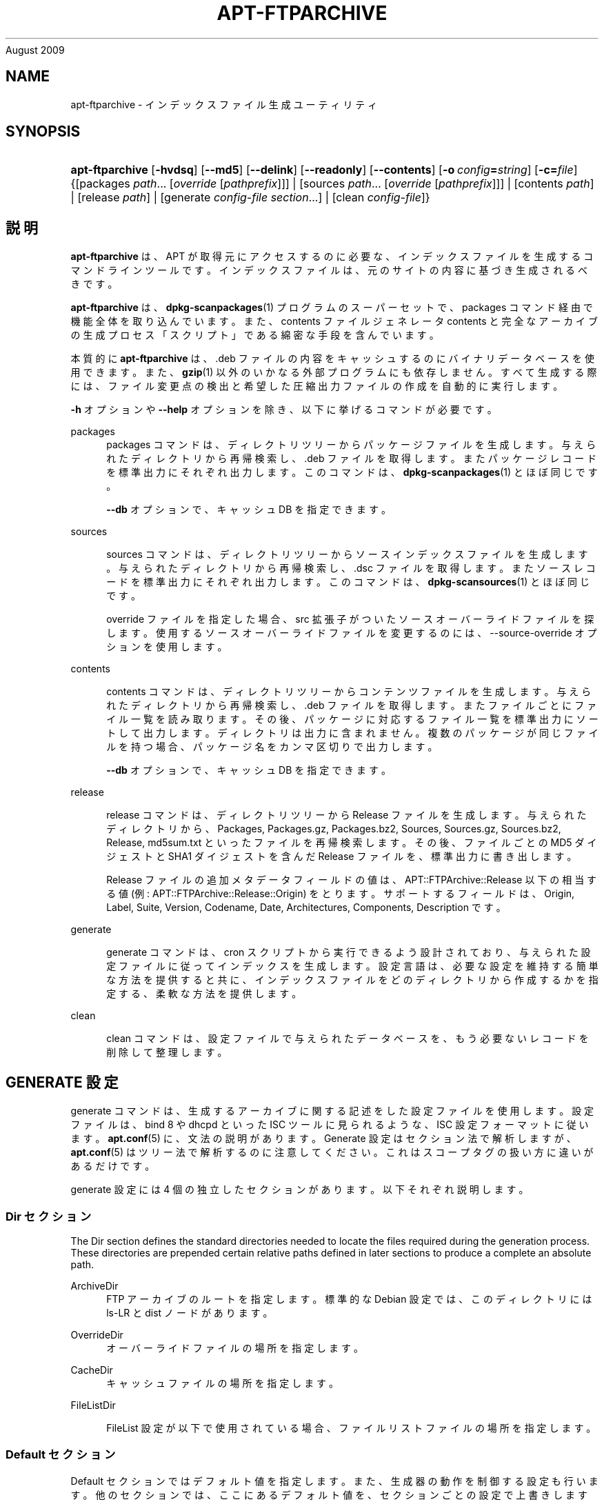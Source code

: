 '\" t
.\"     Title: apt-ftparchive
.\"    Author: Jason Gunthorpe
.\" Generator: DocBook XSL Stylesheets v1.75.2 <http://docbook.sf.net/>
.\"      Date: 17
August 2009
.\"    Manual: APT
.\"    Source: Linux
.\"  Language: English
.\"
.TH "APT\-FTPARCHIVE" "1" "17 August 2009" "Linux" "APT"
.\" -----------------------------------------------------------------
.\" * Define some portability stuff
.\" -----------------------------------------------------------------
.\" ~~~~~~~~~~~~~~~~~~~~~~~~~~~~~~~~~~~~~~~~~~~~~~~~~~~~~~~~~~~~~~~~~
.\" http://bugs.debian.org/507673
.\" http://lists.gnu.org/archive/html/groff/2009-02/msg00013.html
.\" ~~~~~~~~~~~~~~~~~~~~~~~~~~~~~~~~~~~~~~~~~~~~~~~~~~~~~~~~~~~~~~~~~
.ie \n(.g .ds Aq \(aq
.el       .ds Aq '
.\" -----------------------------------------------------------------
.\" * set default formatting
.\" -----------------------------------------------------------------
.\" disable hyphenation
.nh
.\" disable justification (adjust text to left margin only)
.ad l
.\" -----------------------------------------------------------------
.\" * MAIN CONTENT STARTS HERE *
.\" -----------------------------------------------------------------
.SH "NAME"
apt-ftparchive \- インデックスファイル生成ユーティリティ
.SH "SYNOPSIS"
.HP \w'\fBapt\-ftparchive\fR\ 'u
\fBapt\-ftparchive\fR [\fB\-hvdsq\fR] [\fB\-\-md5\fR] [\fB\-\-delink\fR] [\fB\-\-readonly\fR] [\fB\-\-contents\fR] [\fB\-o\ \fR\fB\fIconfig\fR\fR\fB=\fR\fB\fIstring\fR\fR] [\fB\-c=\fR\fB\fIfile\fR\fR] {[packages\ \fIpath\fR...\ [\fIoverride\fR\ [\fIpathprefix\fR]]] | [sources\ \fIpath\fR...\ [\fIoverride\fR\ [\fIpathprefix\fR]]] | [contents\ \fIpath\fR] | [release\ \fIpath\fR] | [generate\ \fIconfig\-file\fR\ \fIsection\fR...] | [clean\ \fIconfig\-file\fR]}
.SH "説明"
.PP
\fBapt\-ftparchive\fR
は、APT が取得元にアクセスするのに必要な、インデックスファイルを生成するコマンドラインツールです。インデックスファイルは、元のサイトの内容に基づき生成されるべきです。
.PP
\fBapt\-ftparchive\fR
は、\fBdpkg-scanpackages\fR(1)
プログラムのスーパーセットで、packages
コマンド経由で機能全体を取り込んでいます。また、contents ファイルジェネレータ
contents
と完全なアーカイブの生成プロセス「スクリプト」である綿密な手段を含んでいます。
.PP
本質的に
\fBapt\-ftparchive\fR
は、\&.deb ファイルの内容をキャッシュするのにバイナリデータベースを使用できます。また、\fBgzip\fR(1)
以外のいかなる外部プログラムにも依存しません。すべて生成する際には、ファイル変更点の検出と希望した圧縮出力ファイルの作成を自動的に実行します。
.PP
\fB\-h\fR
オプションや
\fB\-\-help\fR
オプションを除き、以下に挙げるコマンドが必要です。
.PP
packages
.RS 4
packages コマンドは、ディレクトリツリーからパッケージファイルを生成します。与えられたディレクトリから再帰検索し、\&.deb ファイルを取得します。またパッケージレコードを標準出力にそれぞれ出力します。このコマンドは、\fBdpkg-scanpackages\fR(1)
とほぼ同じです。
.sp
\fB\-\-db\fR
オプションで、キャッシュ DB を指定できます。
.RE
.PP
sources
.RS 4

sources
コマンドは、ディレクトリツリーからソースインデックスファイルを生成します。与えられたディレクトリから再帰検索し、\&.dsc ファイルを取得します。またソースレコードを標準出力にそれぞれ出力します。このコマンドは、\fBdpkg-scansources\fR(1)
とほぼ同じです。
.sp
override ファイルを指定した場合、src 拡張子がついたソースオーバーライドファイルを探します。使用するソースオーバーライドファイルを変更するのには、\-\-source\-override オプションを使用します。
.RE
.PP
contents
.RS 4

contents
コマンドは、ディレクトリツリーからコンテンツファイルを生成します。与えられたディレクトリから再帰検索し、\&.deb ファイルを取得します。またファイルごとにファイル一覧を読み取ります。その後、パッケージに対応するファイル一覧を標準出力にソートして出力します。ディレクトリは出力に含まれません。複数のパッケージが同じファイルを持つ場合、パッケージ名をカンマ区切りで出力します。
.sp

\fB\-\-db\fR
オプションで、キャッシュ DB を指定できます。
.RE
.PP
release
.RS 4

release
コマンドは、ディレクトリツリーから Release ファイルを生成します。与えられたディレクトリから、Packages, Packages\&.gz, Packages\&.bz2, Sources, Sources\&.gz, Sources\&.bz2, Release, md5sum\&.txt といったファイルを再帰検索します。その後、ファイルごとの MD5 ダイジェストと SHA1 ダイジェストを含んだ Release ファイルを、標準出力に書き出します。
.sp
Release ファイルの追加メタデータフィールドの値は、APT::FTPArchive::Release
以下の相当する値 (例:
APT::FTPArchive::Release::Origin) をとります。サポートするフィールドは、Origin,
Label,
Suite,
Version,
Codename,
Date,
Architectures,
Components,
Description
です。
.RE
.PP
generate
.RS 4

generate
コマンドは、cron スクリプトから実行できるよう設計されており、与えられた設定ファイルに従ってインデックスを生成します。設定言語は、必要な設定を維持する簡単な方法を提供すると共に、インデックスファイルをどのディレクトリから作成するかを指定する、柔軟な方法を提供します。
.RE
.PP
clean
.RS 4

clean
コマンドは、設定ファイルで与えられたデータベースを、もう必要ないレコードを削除して整理します。
.RE
.SH "GENERATE 設定"
.PP

generate
コマンドは、生成するアーカイブに関する記述をした設定ファイルを使用します。設定ファイルは、bind 8 や dhcpd といった ISC ツールに見られるような、ISC 設定フォーマットに従います。\fBapt.conf\fR(5)
に、文法の説明があります。Generate 設定はセクション法で解析しますが、\fBapt.conf\fR(5)
はツリー法で解析するのに注意してください。これはスコープタグの扱い方に違いがあるだけです。
.PP
generate 設定には 4 個の独立したセクションがあります。以下それぞれ説明します。
.SS "Dir セクション"
.PP
The
Dir
section defines the standard directories needed to locate the files required during the generation process\&. These directories are prepended certain relative paths defined in later sections to produce a complete an absolute path\&.
.PP
ArchiveDir
.RS 4
FTP アーカイブのルートを指定します。標準的な Debian 設定では、このディレクトリには
ls\-LR
と dist ノードがあります。
.RE
.PP
OverrideDir
.RS 4
オーバーライドファイルの場所を指定します。
.RE
.PP
CacheDir
.RS 4
キャッシュファイルの場所を指定します。
.RE
.PP
FileListDir
.RS 4

FileList
設定が以下で使用されている場合、ファイルリストファイルの場所を指定します。
.RE
.SS "Default セクション"
.PP

Default
セクションではデフォルト値を指定します。また、生成器の動作を制御する設定も行います。他のセクションでは、ここにあるデフォルト値を、セクションごとの設定で上書きします。
.PP
Packages::Compress
.RS 4
Package インデックスファイルのデフォルトの圧縮方法を設定します。少なくともひとつは \*(Aq\&.\*(Aq (圧縮なし), \*(Aqgzip\*(Aq, \*(Aqbzip2\*(Aq が入る、空白区切りの文字列です。圧縮方法のデフォルトはすべて \*(Aq\&. gzip\*(Aq です。
.RE
.PP
Packages::Extensions
.RS 4
パッケージファイル拡張子のデフォルト値を列挙します。このデフォルト値は \*(Aq\&.deb\*(Aq です。
.RE
.PP
Sources::Compress
.RS 4

Packages::Compress
と同様に、Sources ファイルの圧縮方法を指定します。
.RE
.PP
Sources::Extensions
.RS 4
ソースファイル拡張子のデフォルト値を列挙します。このデフォルト値は \*(Aq\&.dsc\*(Aq です。
.RE
.PP
Contents::Compress
.RS 4

Packages::Compress
と同様に、Contents ファイルの圧縮方法を指定します。
.RE
.PP
DeLinkLimit
.RS 4
実行するごとに delink (及びハードリンクの置き換え) する量を、キロバイト単位で指定します。セクションごとの
External\-Links
設定と合わせて使います。
.RE
.PP
FileMode
.RS 4
作成したインデックスファイルのモードを指定します。デフォルトは 0644 です。全インデックスファイルは、umask を無視してこのモードを使用します。
.RE
.SS "TreeDefault セクション"
.PP
特定の
Tree
セクションのデフォルトを設定します。これらの変数はすべて置換変数であり、文字列 $(DIST), $(SECTION), $(ARCH) をそれぞれの値に展開します。
.PP
MaxContentsChange
.RS 4
日毎に生成する contents ファイルをキロバイト単位で設定します。contents ファイルをラウンドロビンし、数日経つとすべて再生成します。
.RE
.PP
ContentsAge
.RS 4
変更がない contents ファイルをチェックする日数を指定します。この制限を越えた contents ファイルの mtime を、更新します。パッケージファイルが変更されても、[例えば上書き編集で] contents ファイルが更新されないような場合、こういったことが発生します。新しい \&.deb ファイルをインストールしたい場合、保留を解除でき、少なくとも新しいファイルが必要です。デフォルトは 10 で、単位は日です。
.RE
.PP
Directory
.RS 4
\&.deb ディレクトリツリーの先頭を設定します。デフォルトは
$(DIST)/$(SECTION)/binary\-$(ARCH)/
です。
.RE
.PP
SrcDirectory
.RS 4
ソースパッケージディレクトリツリーの先頭を設定します。デフォルトは
$(DIST)/$(SECTION)/source/
です。
.RE
.PP
Packages
.RS 4
Packages ファイルの出力先を設定します。デフォルトは
$(DIST)/$(SECTION)/binary\-$(ARCH)/Packages
です。
.RE
.PP
Sources
.RS 4
Sets the output Sources file\&. Defaults to
$(DIST)/$(SECTION)/source/Sources
.RE
.PP
InternalPrefix
.RS 4
外部リンクではなく、内部リンクと見なす判断材料となる、パスのプレフィックスを設定します。デフォルトは、$(DIST)/$(SECTION)/
です。
.RE
.PP
Contents
.RS 4
Contents ファイルの出力先を設定します。デフォルトは、$(DIST)/Contents\-$(ARCH)
です。複数の Packages ファイルをひとつの Contents ファイルにまとめられる設定 (デフォルト) の場合、\fBapt\-ftparchive\fR
は自動でパッケージファイルをまとめます。
.RE
.PP
Contents::Header
.RS 4
contents の出力に付けるヘッダファイルを設定します。
.RE
.PP
BinCacheDB
.RS 4
このセクションで使用するバイナリキャッシュデータベースを設定します。複数のセクションで同じデータベースを共有できます。
.RE
.PP
FileList
.RS 4
ディレクトリツリーを走査する代わりに、\fBapt\-ftparchive\fR
が読み込むファイル一覧ファイルを指定します。相対ファイル名は、アーカイブディレクトリが先頭につきます。
.RE
.PP
SourceFileList
.RS 4
ディレクトリツリーを走査する代わりに、\fBapt\-ftparchive\fR
が読み込むファイル一覧ファイルを指定します。相対ファイル名は、アーカイブディレクトリが先頭につきます。ソースインデックスを処理する際に使用します。
.RE
.SS "Tree セクション"
.PP

Tree
セクションでは、ベースディレクトリからの標準 Debian ファイルツリー、ベースディレクトリの複数のセクション、最終的にはセクションごとの複数のアーキテクチャを定義します。使用する正確なパスは、Directory
変数で定義されます。
.PP

Tree
セクションは、$(DIST)
変数で設定されているスコープタグをとり、ツリーのルート (ArchiveDirが先頭につくパス) を定義します。通常、この設定は
dists/woody
のようになります。
.PP

TreeDefault
セクションで定義される設定はすべて、3 個の新しい変数と同様に、Tree
セクションで使用できます。
.PP
When processing a
Tree
section
\fBapt\-ftparchive\fR
performs an operation similar to:
.sp
.if n \{\
.RS 4
.\}
.nf
for i in Sections do 
   for j in Architectures do
      Generate for DIST=scope SECTION=i ARCH=j
     
.fi
.if n \{\
.RE
.\}
.PP
Sections
.RS 4
distribution 以下に現れるセクションを、空白区切りで指定したリストです。通常、main contrib non\-freeのようになります。
.RE
.PP
Architectures
.RS 4
search セクション以下に現れるアーキテクチャを、空白区切りで指定したリストです。特殊アーキテクチャ \*(Aqsource\*(Aq は、ソースアーカイブのツリーであることを示します。
.RE
.PP
BinOverride
.RS 4
バイナリオーバーライドファイルを設定します。このオーバーライドファイルには、セクション、優先度、メンテナのアドレスといった情報が含まれています。
.RE
.PP
SrcOverride
.RS 4
ソースオーバーライドファイルを設定します。このオーバーライドファイルには、セクションの情報が含まれています。
.RE
.PP
ExtraOverride
.RS 4
バイナリ特別オーバーライドファイルを設定します。
.RE
.PP
SrcExtraOverride
.RS 4
ソース特別オーバーライドファイルを設定します。
.RE
.SS "BinDirectory セクション"
.PP

bindirectory
セクションでは、特殊な構造を持たないバイナリディレクトリツリーを定義します。スコープタグはバイナリディレクトリの場所を指定し、設定は変数展開のない
Tree
セクションや
SectionArchitecture
設定に似ています。
.PP
Packages
.RS 4
Packages ファイルの出力先を設定します。
.RE
.PP
Sources
.RS 4
Sources ファイルの出力先を設定します。少なくとも
Packages
や
SrcPackages
は設定されていなければなりません。
.RE
.PP
Contents
.RS 4
Contents ファイルの出力先を設定します。(オプション)
.RE
.PP
BinOverride
.RS 4
バイナリオーバーライドファイルを設定します。
.RE
.PP
SrcOverride
.RS 4
ソースオーバーライドファイルを設定します。
.RE
.PP
ExtraOverride
.RS 4
バイナリ特別オーバーライドファイルを設定します。
.RE
.PP
SrcExtraOverride
.RS 4
ソース特別オーバーライドファイルを設定します。
.RE
.PP
BinCacheDB
.RS 4
キャッシュ DB を設定します。
.RE
.PP
PathPrefix
.RS 4
全出力パスに付加するパス。
.RE
.PP
FileList, SourceFileList
.RS 4
ファイル一覧ファイルを指定します。
.RE
.SH "バイナリオーバーライドファイル"
.PP
バイナリオーバーライドファイルは、\fBdpkg-scanpackages\fR(1)
と完全に互換性があります。ここには、空白区切りでフィールドが 4 個あります。先頭のフィールドはパッケージ名、2 番目のフィールドはパッケージに強制する優先度、3 番目のフィールドはパッケージに強制するセクション、最後のフィールドはメンテナ順列フィールドです。
.PP
メンテナフィールドの一般的な形は以下のようになります。
.sp
.if n \{\
.RS 4
.\}
.nf
old [// oldn]* => new
.fi
.if n \{\
.RE
.\}
.sp
また単純に以下のようにもなります。
.sp
.if n \{\
.RS 4
.\}
.nf
new
.fi
.if n \{\
.RE
.\}
.sp
最初の形式は、// で区切られた古い email アドレスのリストを許可します。この形式がある場合は、メンテナフィールドになるよう new に置換してください。2 番目の形式は無条件にメンテナフィールドに置換します。
.SH "ソースオーバーライドファイル"
.PP
ソースオーバーライドファイルは、\fBdpkg-scansources\fR(1)
と完全に互換性があります。ここには、空白区切りでフィールドが 2 個あります。先頭のフィールドはソースパッケージ名、2 番目のフィールドは割り当てるセクションです。
.SH "特別オーバーライドファイル"
.PP
特別オーバーライドファイルは、出力中に任意のタグを追加・置換できるようにします。3 列からなり、先頭はパッケージ、2番目はタグ、残りは新しい値です。
.SH "オプション"
.PP
ここで設定オプションとして説明したコマンドラインオプションは、 すべて設定ファイルを使用して設定できます。 設定ファイルに書いた真偽値をとるオプションは
\fB\-f\-\fR,\fB\-\-no\-f\fR,
\fB\-f=no\fR
などのようにして上書きできます。
.PP
\fB\-\-md5\fR
.RS 4
MD5 sum を生成します。デフォルトで on になっており、off にすると生成したインデックスファイルに MD5Sum フィールドがありません。設定項目 \-
APT::FTPArchive::MD5
.RE
.PP
\fB\-d\fR, \fB\-\-db\fR
.RS 4
バイナリキャッシュ DB を使用します。generate コマンドには影響しません。設定項目 \-
APT::FTPArchive::DB
.RE
.PP
\fB\-q\fR, \fB\-\-quiet\fR
.RS 4
静粛 \- 進捗表示を省略し、ログをとるのに便利な出力を行います。最大 2 つまで q を重ねることでより静粛にできます。また、\fB\-q=#\fR
のように静粛レベルを指定して、設定ファイルを上書きすることもできます。設定項目 \-
quiet
.RE
.PP
\fB\-\-delink\fR
.RS 4
Delink を実行します。External\-Links
設定を使用している場合、このオプションはファイルの delink を有効にします。デフォルトは on で、off にするには
\fB\-\-no\-delink\fR
としてください。設定項目 \-
APT::FTPArchive::DeLinkAct
.RE
.PP
\fB\-\-contents\fR
.RS 4
contents の生成を行います。このオプションを指定し、パッケージインデックスをキャッシュ DB と共に生成する際、ファイルリストを後で使用するように、抽出し DB に格納します。generate コマンドを使用する際、このオプションでいずれの Contents ファイルも作成できます。デフォルトは on です。設定項目 \-
APT::FTPArchive::Contents
.RE
.PP
\fB\-s\fR, \fB\-\-source\-override\fR
.RS 4

sources
コマンドで使用する、ソースオーバーライドファイルを選択します。設定項目 \-
APT::FTPArchive::SourceOverride
.RE
.PP
\fB\-\-readonly\fR
.RS 4
キャッシュデータベースを読み取り専用にします。設定項目 \-
APT::FTPArchive::ReadOnlyDB
.RE
.PP
\fBAPT::FTPArchive::LongDescription\fR
.RS 4
This configuration option defaults to "true" and should only be set to
"false"
if the Archive generated with
\fBapt-ftparchive\fR(1)
also provides
Translation
files\&. Note that it is currently not possible to create these files with
\fBapt\-ftparchive\fR\&.
.RE
.PP
\fB\-h\fR, \fB\-\-help\fR
.RS 4
使い方の短い要約を表示します。
.RE
.PP
\fB\-v\fR, \fB\-\-version\fR
.RS 4
プログラムのバージョンを表示します。
.RE
.PP
\fB\-c\fR, \fB\-\-config\-file\fR
.RS 4
設定ファイル。 使用する設定ファイルを指定します。 この設定ファイルが読めない場合はデフォルトの設定ファイルを読み込みます。 文法については
\fBapt.conf\fR(5)
を参照してください。
.RE
.PP
\fB\-o\fR, \fB\-\-option\fR
.RS 4
設定オプションのセット。任意の設定オプションをセットします。 文法は
\fB\-o Foo::Bar=bar\fR
となります。 異なるオプションを設定するため、\fB\-o\fR
と
\fB\-\-option\fR
は、 複数回使用できます。
.RE
.SH "サンプル"
.PP
バイナリパッケージ (\&.deb) があるディレクトリの Packages ファイルを生成するには、以下のようにします。
.sp
.if n \{\
.RS 4
.\}
.nf
\fBapt\-ftparchive\fR packages \fIdirectory\fR | \fBgzip\fR > Packages\&.gz
.fi
.if n \{\
.RE
.\}
.SH "関連項目"
.PP
\fBapt.conf\fR(5)
.SH "診断メッセージ"
.PP
\fBapt\-ftparchive\fR
は正常終了時に 0 を返します。エラー時には十進の 100 を返します。
.SH "バグ"
.PP
\m[blue]\fBAPT バグページ\fR\m[]\&\s-2\u[1]\d\s+2
をご覧ください。 APT のバグを報告する場合は、
/usr/share/doc/debian/bug\-reporting\&.txt
や
\fBreportbug\fR(1)
コマンドをご覧ください。
.SH "訳者"
.PP
倉澤 望
nabetaro@debian\&.or\&.jp
(2003\-2006,2009), Debian JP Documentation ML
debian\-doc@debian\&.or\&.jp
.PP
Note that this translated document may contain untranslated parts\&. This is done on purpose, to avoid losing content when the translation is lagging behind the original content\&.
.SH "AUTHORS"
.PP
\fBJason Gunthorpe\fR
.RS 4
.RE
.PP
\fBAPT team\fR
.RS 4
.RE
.SH "NOTES"
.IP " 1." 4
APT バグページ
.RS 4
\%http://bugs.debian.org/src:apt
.RE
